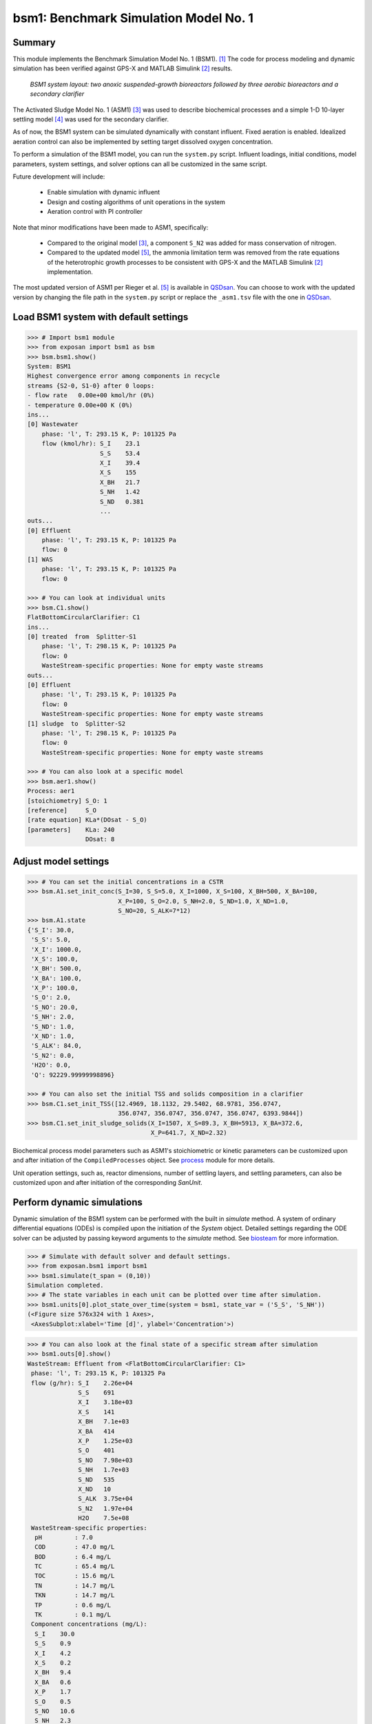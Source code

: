 ======================================
bsm1: Benchmark Simulation Model No. 1
======================================

Summary
-------
This module implements the Benchmark Simulation Model No. 1 (BSM1). [1]_ The code
for process modeling and dynamic simulation has been verified against GPS-X and
MATLAB Simulink [2]_ results.

.. figure:: ./figures/BSM1.png

    *BSM1 system layout: two anoxic suspended-growth bioreactors followed by three aerobic bioreactors and a secondary clarifier*

The Activated Sludge Model No. 1 (ASM1) [3]_ was used to describe biochemical processes
and a simple 1-D 10-layer settling model [4]_ was used for the secondary clarifier.

As of now, the BSM1 system can be simulated dynamically with constant influent.
Fixed aeration is enabled. Idealized aeration control can also be implemented
by setting target dissolved oxygen concentration.

To perform a simulation of the BSM1 model, you can run the ``system.py`` script.
Influent loadings, initial conditions, model parameters, system settings, and
solver options can all be customized in the same script.

Future development will include:

    - Enable simulation with dynamic influent
    - Design and costing algorithms of unit operations in the system
    - Aeration control with PI controller

Note that minor modifications have been made to ASM1, specifically:

    - Compared to the original model [3]_, a component ``S_N2`` was added for mass conservation of nitrogen.
    - Compared to the updated model [5]_, the ammonia limitation term was removed from the rate equations of the
      heterotrophic growth processes to be consistent with GPS-X and the MATLAB Simulink [2]_ implementation.

The most updated version of ASM1 per Rieger et al. [5]_ is available in `QSDsan <https://github.com/QSD-Group/QSDsan/blob/main/qsdsan/processes>`_.
You can choose to work with the updated version by changing the file path in the ``system.py`` script or replace the ``_asm1.tsv`` file with
the one in `QSDsan <https://github.com/QSD-Group/QSDsan/tree/main/qsdsan/data/process_data>`_.


Load BSM1 system with default settings
--------------------------------------
.. code-block:: python

  >>> # Import bsm1 module
  >>> from exposan import bsm1 as bsm
  >>> bsm.bsm1.show()
  System: BSM1
  Highest convergence error among components in recycle
  streams {S2-0, S1-0} after 0 loops:
  - flow rate   0.00e+00 kmol/hr (0%)
  - temperature 0.00e+00 K (0%)
  ins...
  [0] Wastewater
      phase: 'l', T: 293.15 K, P: 101325 Pa
      flow (kmol/hr): S_I    23.1
                      S_S    53.4
                      X_I    39.4
                      X_S    155
                      X_BH   21.7
                      S_NH   1.42
                      S_ND   0.381
                      ...
  outs...
  [0] Effluent
      phase: 'l', T: 293.15 K, P: 101325 Pa
      flow: 0
  [1] WAS
      phase: 'l', T: 293.15 K, P: 101325 Pa
      flow: 0

  >>> # You can look at individual units
  >>> bsm.C1.show()
  FlatBottomCircularClarifier: C1
  ins...
  [0] treated  from  Splitter-S1
      phase: 'l', T: 298.15 K, P: 101325 Pa
      flow: 0
      WasteStream-specific properties: None for empty waste streams
  outs...
  [0] Effluent
      phase: 'l', T: 293.15 K, P: 101325 Pa
      flow: 0
      WasteStream-specific properties: None for empty waste streams
  [1] sludge  to  Splitter-S2
      phase: 'l', T: 298.15 K, P: 101325 Pa
      flow: 0
      WasteStream-specific properties: None for empty waste streams

  >>> # You can also look at a specific model
  >>> bsm.aer1.show()
  Process: aer1
  [stoichiometry] S_O: 1
  [reference]     S_O
  [rate equation] KLa*(DOsat - S_O)
  [parameters]    KLa: 240
                  DOsat: 8


Adjust model settings
---------------------
.. code-block:: python

    >>> # You can set the initial concentrations in a CSTR
    >>> bsm.A1.set_init_conc(S_I=30, S_S=5.0, X_I=1000, X_S=100, X_BH=500, X_BA=100,
                             X_P=100, S_O=2.0, S_NH=2.0, S_ND=1.0, X_ND=1.0,
                             S_NO=20, S_ALK=7*12)
    >>> bsm.A1.state
    {'S_I': 30.0,
     'S_S': 5.0,
     'X_I': 1000.0,
     'X_S': 100.0,
     'X_BH': 500.0,
     'X_BA': 100.0,
     'X_P': 100.0,
     'S_O': 2.0,
     'S_NO': 20.0,
     'S_NH': 2.0,
     'S_ND': 1.0,
     'X_ND': 1.0,
     'S_ALK': 84.0,
     'S_N2': 0.0,
     'H2O': 0.0,
     'Q': 92229.99999998896}

    >>> # You can also set the initial TSS and solids composition in a clarifier
    >>> bsm.C1.set_init_TSS([12.4969, 18.1132, 29.5402, 68.9781, 356.0747,
                             356.0747, 356.0747, 356.0747, 356.0747, 6393.9844])
    >>> bsm.C1.set_init_sludge_solids(X_I=1507, X_S=89.3, X_BH=5913, X_BA=372.6,
                                      X_P=641.7, X_ND=2.32)

Biochemical process model parameters such as ASM1's stoichiometric or kinetic
parameters can be customized upon and after initiation of the ``CompiledProcesses`` object.
See `process <https://qsdsan.readthedocs.io/en/latest/Process.html#compiledprocesses>`_
module for more details.

Unit operation settings, such as, reactor dimensions, number of settling layers, and
settling parameters, can also be customized upon and after initiation of the
corresponding `SanUnit`.


Perform dynamic simulations
---------------------------
Dynamic simulation of the BSM1 system can be performed with the built in `simulate`
method. A system of ordinary differential equations (ODEs) is compiled upon the
initiation of the `System` object. Detailed settings regarding the ODE solver can
be adjusted by passing keyword arguments to the `simulate` method. See
`biosteam <https://biosteam.readthedocs.io/en/latest/System.html#biosteam.System.simulate>`_
for more information.

.. code-block:: python

    >>> # Simulate with default solver and default settings.
    >>> from exposan.bsm1 import bsm1
    >>> bsm1.simulate(t_span = (0,10))
    Simulation completed.
    >>> # The state variables in each unit can be plotted over time after simulation.
    >>> bsm1.units[0].plot_state_over_time(system = bsm1, state_var = ('S_S', 'S_NH'))
    (<Figure size 576x324 with 1 Axes>,
     <AxesSubplot:xlabel='Time [d]', ylabel='Concentration'>)

.. figure:: ./figures/demo_A1_state.png

.. code-block:: python

    >>> # You can also look at the final state of a specific stream after simulation
    >>> bsm1.outs[0].show()
    WasteStream: Effluent from <FlatBottomCircularClarifier: C1>
     phase: 'l', T: 293.15 K, P: 101325 Pa
     flow (g/hr): S_I    2.26e+04
                  S_S    691
                  X_I    3.18e+03
                  X_S    141
                  X_BH   7.1e+03
                  X_BA   414
                  X_P    1.25e+03
                  S_O    401
                  S_NO   7.98e+03
                  S_NH   1.7e+03
                  S_ND   535
                  X_ND   10
                  S_ALK  3.75e+04
                  S_N2   1.97e+04
                  H2O    7.5e+08
     WasteStream-specific properties:
      pH         : 7.0
      COD        : 47.0 mg/L
      BOD        : 6.4 mg/L
      TC         : 65.4 mg/L
      TOC        : 15.6 mg/L
      TN         : 14.7 mg/L
      TKN        : 14.7 mg/L
      TP         : 0.6 mg/L
      TK         : 0.1 mg/L
     Component concentrations (mg/L):
      S_I    30.0
      S_S    0.9
      X_I    4.2
      X_S    0.2
      X_BH   9.4
      X_BA   0.6
      X_P    1.7
      S_O    0.5
      S_NO   10.6
      S_NH   2.3
      S_ND   0.7
      X_ND   0.0
      S_ALK  49.8
      S_N2   26.2
      H2O    996500.4



References
----------
.. [1] Alex et al., Benchmark simulation model no. 1 (BSM1). Report by the
       IWA Taskgroup on benchmarking of control strategies for WWTPs (2008): 19-20.
       `<http://iwa-mia.org/benchmarking/#BSM1>`_
.. [2] Gernaey et al., Benchmarking of control strategies for wastewater treatment
       plants. IWA publishing, 2014. `<https://github.com/wwtmodels/Benchmark-Simulation-Models>`_
.. [3] Henze et al., Activated sludge models ASM1, ASM2, ASM2d and ASM3. IWA publishing, 2000.
.. [4] Takács et al., A Dynamic Model of the Clarification-Thickening Process.
       Water Res. 1991, 25 (10), 1263–1271. `<https://doi.org/10.1016/0043-1354(91)90066-Y.>`_
.. [5] Rieger et al., Guidelines for Using Activated Sludge Models.
       IWA Publishing: London, New York, 2012; Vol. 11. `<https://doi.org/10.2166/9781780401164.>`_